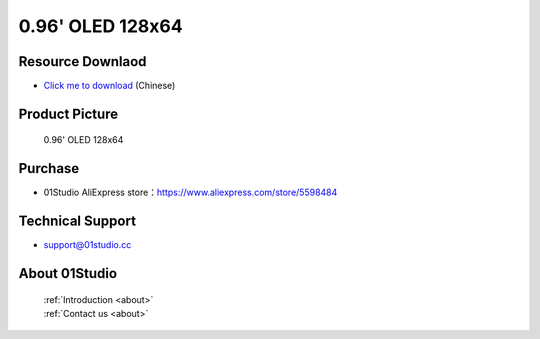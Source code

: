 
0.96' OLED 128x64
======================

Resource Downlaod
------------------
* `Click me to download <https://01studio-1258570164.cos.ap-guangzhou.myqcloud.com/Resource_Download_EN/Modules_and_Accessories/%E6%98%BE%E7%A4%BA%E5%B1%8F/01-0.96%E5%AF%B8OLED%E6%A8%A1%E5%9D%97128x64.rar>`_ (Chinese)

Product Picture
----------------

.. figure:: media/oled.png

  0.96' OLED 128x64


Purchase
--------------
- 01Studio AliExpress store：https://www.aliexpress.com/store/5598484


Technical Support
------------------
- support@01studio.cc


About 01Studio
--------------

  | :ref:`Introduction <about>`  
  | :ref:`Contact us <about>`

